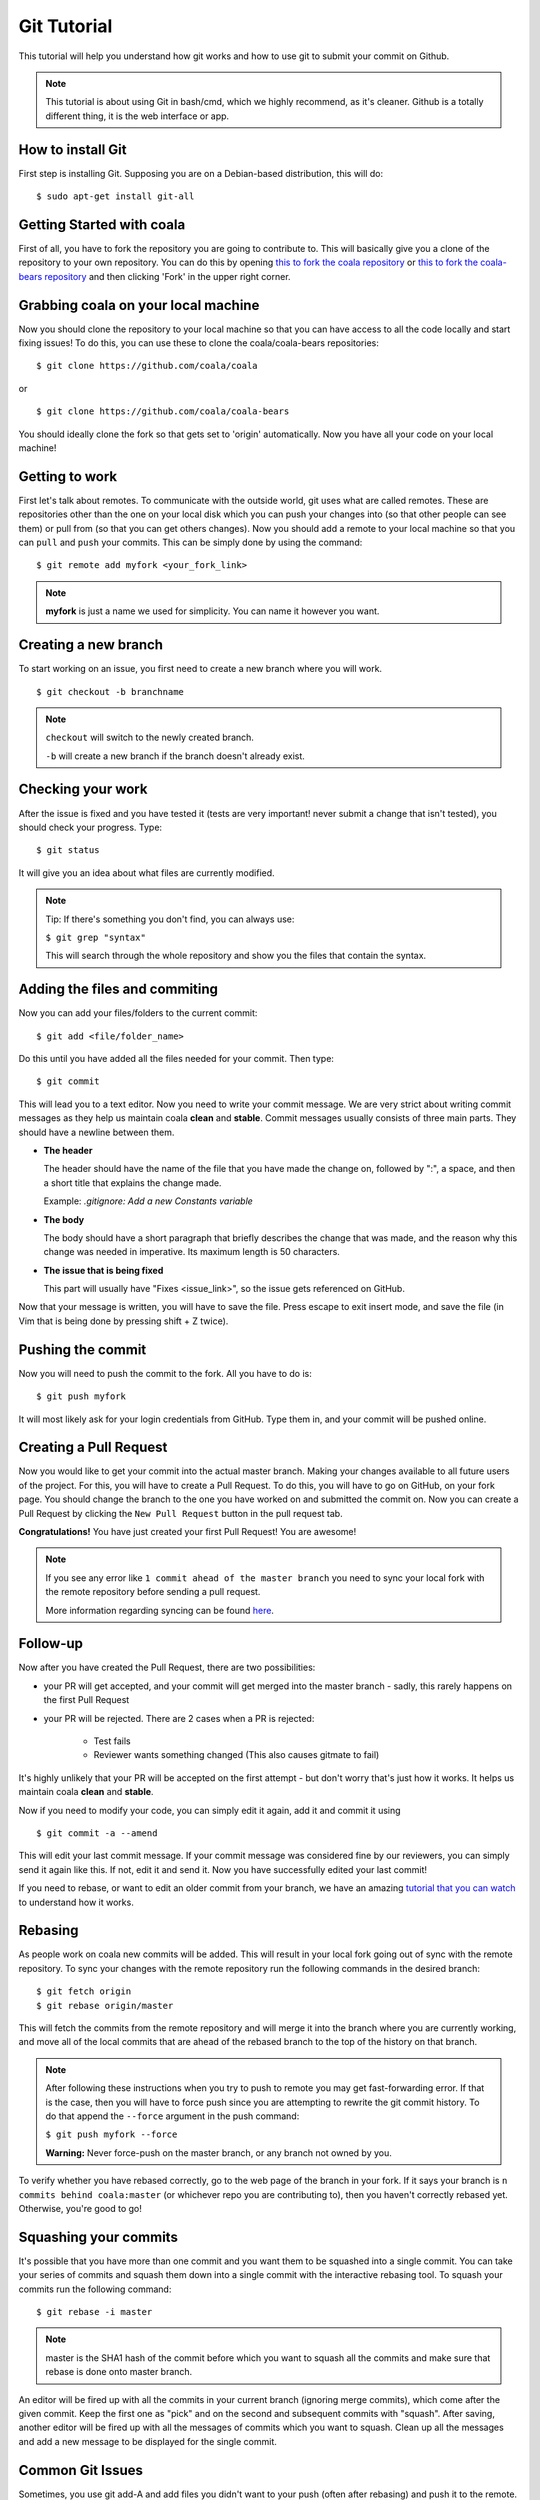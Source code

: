 Git Tutorial
============

This tutorial will help you understand how git works and how to use git to
submit your commit on Github.

.. note::
    This tutorial is about using Git in bash/cmd, which we highly recommend,
    as it's cleaner.
    Github is a totally different thing, it is the web interface or app.

How to install Git
------------------

First step is installing Git. Supposing you are on a Debian-based distribution,
this will do:

::

    $ sudo apt-get install git-all

Getting Started with coala
--------------------------

First of all, you have to fork the repository you are going to contribute to.
This will basically give you a clone of the repository to your own repository.
You can do this by opening `this to fork the coala repository <https://github.com/coala/coala>`_
or `this to fork the coala-bears repository <https://github.com/coala/coala-bears>`_
and then clicking 'Fork' in the upper right corner.

Grabbing coala on your local machine
------------------------------------

Now you should clone the repository to your local machine so that you can have
access to all the code locally and start fixing issues!
To do this, you can use these to clone the coala/coala-bears repositories:

::

    $ git clone https://github.com/coala/coala

or

::

    $ git clone https://github.com/coala/coala-bears

You should ideally clone the fork so that gets set to 'origin' automatically.
Now you have all your code on your local machine!

Getting to work
---------------

First let's talk about remotes. To communicate with the outside world, git uses
what are called remotes. These are repositories other than the one on your
local disk which you can push your changes into (so that other people can see
them) or pull from (so that you can get others changes).
Now you should add a remote to your local machine so that you can ``pull`` and
``push`` your commits. This can be simply done by using the command:

::

    $ git remote add myfork <your_fork_link>

.. note::
  **myfork** is just a name we used for simplicity. You can
  name it however you want.

Creating a new branch
---------------------

To start working on an issue, you first need to create a new branch where you
will work.

::

    $ git checkout -b branchname

.. note::

    ``checkout`` will switch to the newly created branch.

    ``-b`` will create a new branch if the branch doesn't already exist.

Checking your work
------------------

After the issue is fixed and you have tested it (tests are very important!
never submit a change that isn't tested), you should check your progress. Type:

::

    $ git status

It will give you an idea about what files are currently modified.

.. note::

    Tip: If there's something you don't find, you can always use:

    ``$ git grep "syntax"``

    This will search through the whole repository and show you the files
    that contain the syntax.

.. seealso::
    For more information about tests, check
    :doc:`this link. <Writing_Tests>`

Adding the files and commiting
------------------------------

Now you can add your files/folders to the current commit:

::

    $ git add <file/folder_name>

Do this until you have added all the files needed for your commit.
Then type:

::

    $ git commit

This will lead you to a text editor. Now you need to write your commit message.
We are very strict about writing commit messages as they help us maintain
coala **clean** and **stable**. Commit messages usually consists of three main
parts. They should have a newline between them.

- **The header**

  The header should have the name of the file that you have made the change on,
  followed by ":", a space, and then a short title that explains the change
  made.

  Example: `.gitignore: Add a new Constants variable`

- **The body**

  The body should have a short paragraph that briefly describes the change
  that was made, and the reason why this change was needed in imperative.
  Its maximum length is 50 characters.

- **The issue that is being fixed**

  This part will usually have "Fixes <issue_link>", so the issue gets
  referenced on GitHub.

.. seealso::

  For more information about writing commit messages, check this
  `link <http://coala.io/commit>`_.

Now that your message is written, you will have to save the file. Press escape
to exit insert mode, and save the file (in Vim that is being done by pressing
shift + Z twice).

Pushing the commit
------------------

Now you will need to push the commit to the fork. All you have to do is:

::

    $ git push myfork

It will most likely ask for your login credentials from GitHub. Type them in,
and your commit will be pushed online.

Creating a Pull Request
-----------------------

Now you would like to get your commit into the actual master branch. Making
your changes available to all future users of the project. For this, you will
have to create a Pull Request. To do this, you will have to go on GitHub, on
your fork page. You should change the branch to the one you have worked on and
submitted the commit on. Now you can create a Pull Request by clicking the
``New Pull Request`` button in the pull request tab.

**Congratulations!** You have just created your first Pull Request!
You are awesome!

.. note::
    If you see any error like ``1 commit ahead of the master branch`` you need
    to sync your local fork with the remote repository before sending
    a pull request.

    More information regarding syncing can be found `here <http://coala.io/git#rebasing>`_.

Follow-up
---------

Now after you have created the Pull Request, there are two possibilities:

- your PR will get accepted, and your commit will get merged into the master
  branch - sadly, this rarely happens on the first Pull Request

- your PR will be rejected. There are 2 cases when a PR is rejected:

      - Test fails
      - Reviewer wants something changed (This also causes gitmate to fail)

It's highly unlikely that your PR will be accepted on the first attempt - but
don't worry that's just how it works. It helps us maintain coala
**clean** and **stable**.

.. seealso::

     :doc:`Review Process. <Review>`

Now if you need to modify your code, you can simply edit it again, add it and
commit it using

::

    $ git commit -a --amend

This will edit your last commit message. If your commit message was considered
fine by our reviewers, you can simply send it again like this. If not, edit it
and send it.
Now you have successfully edited your last commit!

If you need to rebase, or want to edit an older commit from your branch, we
have an amazing `tutorial that you can watch <https://asciinema.org/a/78683>`__
to understand how it works.

Rebasing
--------

As people work on coala new commits will be added. This will result in your
local fork going out of sync with the remote repository.
To sync your changes with the remote repository run the following commands in
the desired branch:

::

    $ git fetch origin
    $ git rebase origin/master

This will fetch the commits from the remote repository and will merge it into
the branch where you are currently working, and move all of the local commits
that are ahead of the rebased branch to the top of the history on that branch.

.. note::

    After following these instructions when you try to push to remote you may
    get fast-forwarding error. If that is the case, then you will have to
    force push since you are attempting to rewrite the git commit history.
    To do that append the ``--force`` argument in the push command:

    ``$ git push myfork --force``

    **Warning:** Never force-push on the master branch, or any branch not
    owned by you.

To verify whether you have rebased correctly, go to the web page of the
branch in your fork. If it says your branch is ``n commits behind
coala:master`` (or whichever repo you are contributing to), then you
haven't correctly rebased yet. Otherwise, you're good to go!

Squashing your commits
----------------------

It's possible that you have more than one commit and you want them to be
squashed into a single commit. You can take your series of commits and squash
them down into a single commit with the interactive rebasing tool. To squash
your commits run the following command:

::

    $ git rebase -i master

.. note::

    master is the SHA1 hash of the commit before which you want to squash all
    the commits and make sure that rebase is done onto master branch.

An editor will be fired up with all the commits in your current branch
(ignoring merge commits), which come after the given commit. Keep the first one
as "pick" and on the second and subsequent commits with "squash". After saving,
another editor will be fired up with all the messages of commits which you want
to squash. Clean up all the messages and add a new message to be
displayed for the single commit.

Common Git Issues
-----------------

Sometimes, you use git add-A and add files you didn't want to your push (often
after rebasing) and push it to the remote. Here ,is a short outline of, how can
you remove (or revert changes in) particular files from your commit even after
pushing to remote.

In your local repo, to revert the file to the state before the previous commit
run the following:
::

    $ git checkout HEAD^ /path/to/file

Now , after reverting the file(s) update your last commit, by running :
::

    $ git commit -a --amend

To apply these changes to the remote you need to force update the branch :
::

    $ git push -f myfork

.. note::

    The procedure outlined above helps roll back changes by one commit only.
    'myfork' mentioned above is your forked repository, where you push your
    commits.

The ``git checkout <revision sha> path/to/file`` command offers you more
flexibility in reverting the changes in a file, done even from earlier than the
last commit. By replacing the ``HEAD^`` by the revision number of the particular
HEAD commit, you can refer to the required revision of the file.

Might sound a little intimidating, but don't worry, an example has been
provided for you.
First you can check the commit's revision number, where the file was revised by
running the following command:
::

    $ git log /path/to/file

The revision number might look like ``3cdc61015724f9965575ba954c8cd4232c8b42e4``
Now, to revert the file to that revision, run the command:
::

    $ git checkout 3cdc61015724f9965575ba954c8cd4232c8b42e4 /path/to/file.txt

Now, after the file gets reverted back to the required revision, commit the
changes and (force)push to the remote.

Useful Git commands
-------------------

This section will briefly explain some other Git commands you will most likely
use and will really make your work easier.

::

    $ git config

The ``git config`` command lets you configure your Git installation (or an
individual repository) from the command line. This command can define
everything from user info to preferences to the behavior of a repository.

::

    $ git log

The ``git log`` command displays committed snapshots. It lets you list the
project history, filter it, and search for specific changes. While git status
lets you inspect the working directory and the staging area, git log only
operates on the committed history.

::

    $ git push --force myfork

While we normally use ``git push myfork`` to push your commit to your fork,
after further editing and work on your commit, you will need to use the
``--force`` parameter to your push to automatically update your Pull Request.

::

    $ git reset --hard

Reset the staging area and the working directory to match the most recent
commit. In addition to unstaging changes, the ``--hard`` flag tells Git to
overwrite all changes in the working directory, too. Put another way: this
obliterates all uncommitted changes, so make sure you really want to throw
away your local developments before using it.

::

    $ git clean

The ``git clean`` command removes untracked files from your working directory.
This is really more of a convenience command, since it’s trivial to see which
files are untracked with git status and remove them manually. Like an ordinary
rm command, ``git clean`` is not undoable, so make sure you really want to
delete the untracked files before you run it.

::

    $ git checkout <branch>

The ``git checkout`` command is used to switch to another branch in the
repository. Here <branch> is the name of the branch you want to switch to.

::

    $ git rebase

Rebasing is the process of moving a branch to a new base commit. From a content
perspective, rebasing really is just moving a branch from one commit to
another. But internally, Git accomplishes this by creating new commits and
applying them to the specified base—it’s literally rewriting your project
history. It’s very important to understand that, even though the branch looks
the same, it’s composed of entirely new commits.


::

    $ git rebase -i

Running ``git rebase`` with the -i flag begins an interactive rebasing session.
Instead of blindly moving all of the commits to the new base, interactive
rebasing gives you the opportunity to alter individual commits in the process.
This lets you clean up history by removing, splitting, and altering an existing
series of commits. It’s like ``git commit --amend`` on steroids.
Usage is ``$ git rebase -i <base>``. Rebase the current branch onto <base>, but
use an interactive rebasing session. This opens an editor where you can enter
commands (described below) for each commit to be rebased. These commands
determine how individual commits will be transferred to the new base. You can
also reorder the commit listing to change the order of the commits themselves.
